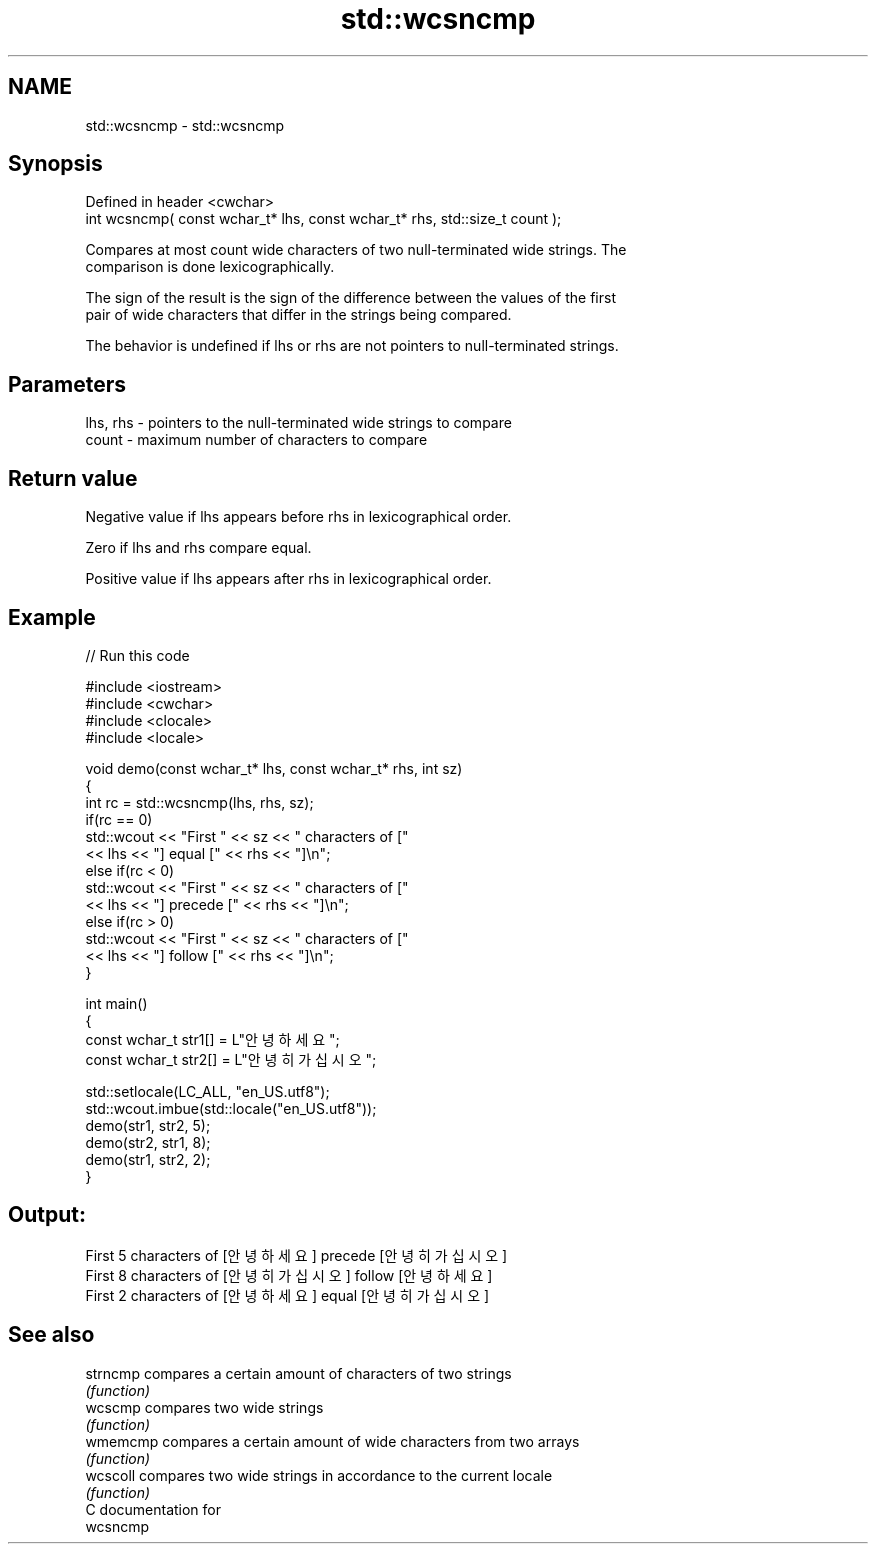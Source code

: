 .TH std::wcsncmp 3 "2018.03.28" "http://cppreference.com" "C++ Standard Libary"
.SH NAME
std::wcsncmp \- std::wcsncmp

.SH Synopsis
   Defined in header <cwchar>
   int wcsncmp( const wchar_t* lhs, const wchar_t* rhs, std::size_t count );

   Compares at most count wide characters of two null-terminated wide strings. The
   comparison is done lexicographically.

   The sign of the result is the sign of the difference between the values of the first
   pair of wide characters that differ in the strings being compared.

   The behavior is undefined if lhs or rhs are not pointers to null-terminated strings.

.SH Parameters

   lhs, rhs - pointers to the null-terminated wide strings to compare
   count    - maximum number of characters to compare

.SH Return value

   Negative value if lhs appears before rhs in lexicographical order.

   Zero if lhs and rhs compare equal.

   Positive value if lhs appears after rhs in lexicographical order.

.SH Example

   
// Run this code

 #include <iostream>
 #include <cwchar>
 #include <clocale>
 #include <locale>

 void demo(const wchar_t* lhs, const wchar_t* rhs, int sz)
 {
     int rc = std::wcsncmp(lhs, rhs, sz);
     if(rc == 0)
         std::wcout << "First " << sz << " characters of ["
                   << lhs << "] equal [" << rhs << "]\\n";
     else if(rc < 0)
         std::wcout << "First " << sz << " characters of ["
                   << lhs << "] precede [" << rhs << "]\\n";
     else if(rc > 0)
         std::wcout << "First " << sz << " characters of ["
                   << lhs << "] follow [" << rhs << "]\\n";
 }

 int main()
 {
     const wchar_t str1[] = L"안녕하세요";
     const wchar_t str2[] = L"안녕히 가십시오";

     std::setlocale(LC_ALL, "en_US.utf8");
     std::wcout.imbue(std::locale("en_US.utf8"));
     demo(str1, str2, 5);
     demo(str2, str1, 8);
     demo(str1, str2, 2);
 }

.SH Output:

 First 5 characters of [안녕하세요] precede [안녕히 가십시오]
 First 8 characters of [안녕히 가십시오] follow [안녕하세요]
 First 2 characters of [안녕하세요] equal [안녕히 가십시오]

.SH See also

   strncmp compares a certain amount of characters of two strings
           \fI(function)\fP
   wcscmp  compares two wide strings
           \fI(function)\fP
   wmemcmp compares a certain amount of wide characters from two arrays
           \fI(function)\fP
   wcscoll compares two wide strings in accordance to the current locale
           \fI(function)\fP
   C documentation for
   wcsncmp
